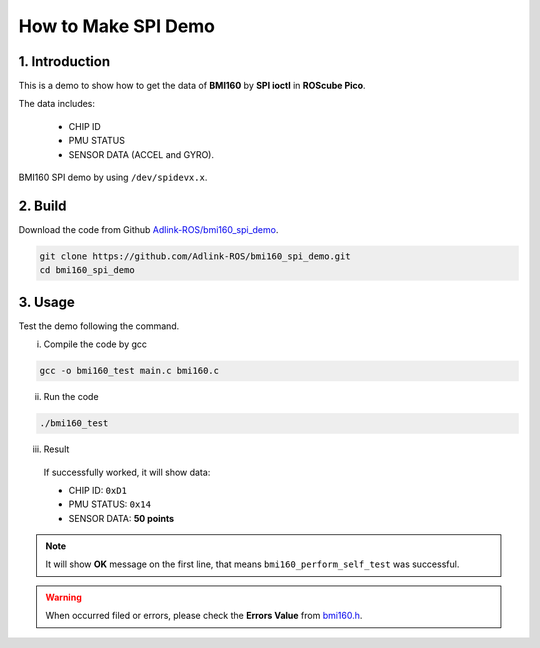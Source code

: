.. _spi_demo:

How to Make SPI Demo
####################

1. Introduction
---------------

This is a demo to show how to get the data of **BMI160** by **SPI ioctl** in **ROScube Pico**.

The data includes:

   * CHIP ID  
   * PMU STATUS
   * SENSOR DATA (ACCEL and GYRO).

BMI160 SPI demo by using ``/dev/spidevx.x``.

2. Build
--------

Download the code from Github `Adlink-ROS/bmi160_spi_demo  <https://github.com/rm-hull/spidev-test>`_.

.. code-block:: bash

    git clone https://github.com/Adlink-ROS/bmi160_spi_demo.git
    cd bmi160_spi_demo

3. Usage
--------

Test the demo following the command.

i) Compile the code by gcc

.. code-block:: bash

    gcc -o bmi160_test main.c bmi160.c

ii) Run the code

.. code-block:: bash

    ./bmi160_test

iii) Result

    If successfully worked, it will show data:

    * CHIP ID: ``0xD1``
    * PMU STATUS: ``0x14``
    * SENSOR DATA: **50 points**


.. image:: images/bmi160-spi-demo.png
  :width: 80%
  :align: center

.. note::
    
    It will show **OK** message on the first line, that means ``bmi160_perform_self_test`` was successful.

.. warning:: 
    
    When occurred filed or errors, please check the **Errors Value** from `bmi160.h  <https://github.com/Adlink-ROS/bmi160_spi_demo/blob/88b37d14e1af33a44c467a1e3edfea82e5dc0ad2/bmi160_defs.h#L342>`_.



